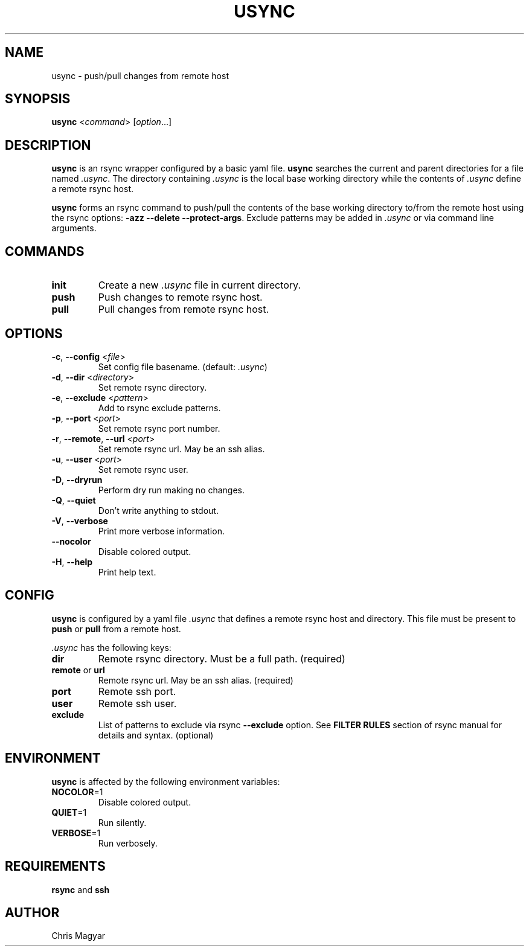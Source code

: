 .TH USYNC 1 "2024-11-25" "usync" "Usync Manual"
.SH NAME
usync \- push/pull changes from remote host
.SH SYNOPSIS
\fBusync\fR <\fIcommand\fR> [\fIoption\fR...]
.SH DESCRIPTION
\fBusync\fR is an rsync wrapper configured by a basic yaml file. \fBusync\fR
searches the current and parent directories for a file named \fI.usync\fR. The
directory containing \fI.usync\fR is the local base working directory while the
contents of \fI.usync\fR define a remote rsync host.
.P
\fBusync\fR forms an rsync command to push/pull the contents of the base
working directory to/from the remote host using the rsync options: \fB-azz
--delete --protect-args\fR. Exclude patterns may be added in \fI.usync\fR or
via command line arguments.
.SH COMMANDS
.TP
\fBinit\fR
Create a new \fI.usync\fR file in current directory.
.TP
\fBpush\fR
Push changes to remote rsync host.
.TP
\fBpull\fR
Pull changes from remote rsync host.
.SH OPTIONS
.TP
\fB\-c\fR, \fB\-\-config\fR <\fIfile\fR>
Set config file basename. (default: \fI.usync\fR)
.TP
\fB\-d\fR, \fB\-\-dir\fR <\fIdirectory\fR>
Set remote rsync directory.
.TP
\fB\-e\fR, \fB\-\-exclude\fR <\fIpattern\fR>
Add to rsync exclude patterns.
.TP
\fB\-p\fR, \fB\-\-port\fR <\fIport\fR>
Set remote rsync port number.
.TP
\fB\-r\fR, \fB\-\-remote\fR, \fB\-\-url\fR <\fIport\fR>
Set remote rsync url. May be an ssh alias.
.TP
\fB\-u\fR, \fB\-\-user\fR <\fIport\fR>
Set remote rsync user.
.TP
\fB\-D\fR, \fB\-\-dryrun\fR
Perform dry run making no changes.
.TP
\fB\-Q\fR, \fB\-\-quiet\fR
Don't write anything to stdout.
.TP
\fB\-V\fR, \fB\-\-verbose\fR
Print more verbose information.
.TP
\fB\-\-nocolor\fR
Disable colored output.
.TP
\fB\-H\fR, \fB\-\-help\fR
Print help text.
.SH CONFIG
\fBusync\fR is configured by a yaml file \fI.usync\fR that defines a remote
rsync host and directory. This file must be present to \fBpush\fR or \fBpull\fR
from a remote host.
.P
\fI.usync\fR has the following keys:
.TP
\fBdir\fR
Remote rsync directory. Must be a full path. (required)
.TP
\fBremote\fR or \fBurl\fR
Remote rsync url. May be an ssh alias. (required)
.TP
\fBport\fR
Remote ssh port.
.TP
\fBuser\fR
Remote ssh user.
.TP
\fBexclude\fR
List of patterns to exclude via rsync \fB--exclude\fR option. See \fBFILTER
RULES\fR section of rsync manual for details and syntax. (optional)
.SH ENVIRONMENT
\fBusync\fR is affected by the following environment variables:
.TP
\fBNOCOLOR\fR=1
Disable colored output.
.TP
\fBQUIET\fR=1
Run silently.
.TP
\fBVERBOSE\fR=1
Run verbosely.
.SH REQUIREMENTS
\fBrsync\fR and \fBssh\fR
.SH AUTHOR
Chris Magyar

